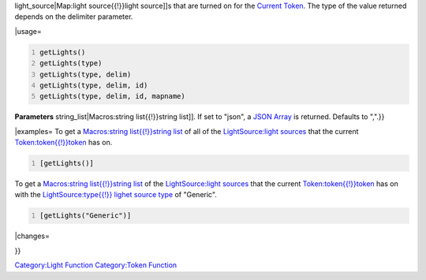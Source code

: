 .. contents::
   :depth: 3
..

.. raw:: mediawiki

   {{MacroFunction
   |name=getLights
   |version=1.3b48
   |description=Returns a string list containing the names of the [[Map:light_source{{!}}

light_source|Map:light source{{!}}light source]]s that are turned on for
the `Current Token <Current_Token>`__. The type of the value returned
depends on the delimiter parameter.

\|usage=

.. code:: mtmacro
   :number-lines:

   getLights()
   getLights(type)
   getLights(type, delim)
   getLights(type, delim, id)
   getLights(type, delim, id, mapname)

**Parameters** string_list|Macros:string list{{!}}string list]]. If set
to "json", a `JSON Array <JSON_Array>`__ is returned. Defaults to ",".}}

\|examples= To get a `Macros:string list{{!}}string
list <Macros:string_list{{!}}string_list>`__ of all of the
`LightSource:light sources <LightSource:light_source>`__ that the
current `Token:token{{!}}token <Token:token{{!}}token>`__ has on.

.. code:: mtmacro
   :number-lines:

   [getLights()]

To get a `Macros:string list{{!}}string
list <Macros:string_list{{!}}string_list>`__ of the `LightSource:light
sources <LightSource:light_source>`__ that the current
`Token:token{{!}}token <Token:token{{!}}token>`__ has on with the
`LightSource:type{{!}} lighet source
type <LightSource:type{{!}}_lighet_source_type>`__ of "Generic".

.. code:: mtmacro
   :number-lines:

   [getLights("Generic")]

\|changes=

}}

`Category:Light Function <Category:Light_Function>`__ `Category:Token
Function <Category:Token_Function>`__
